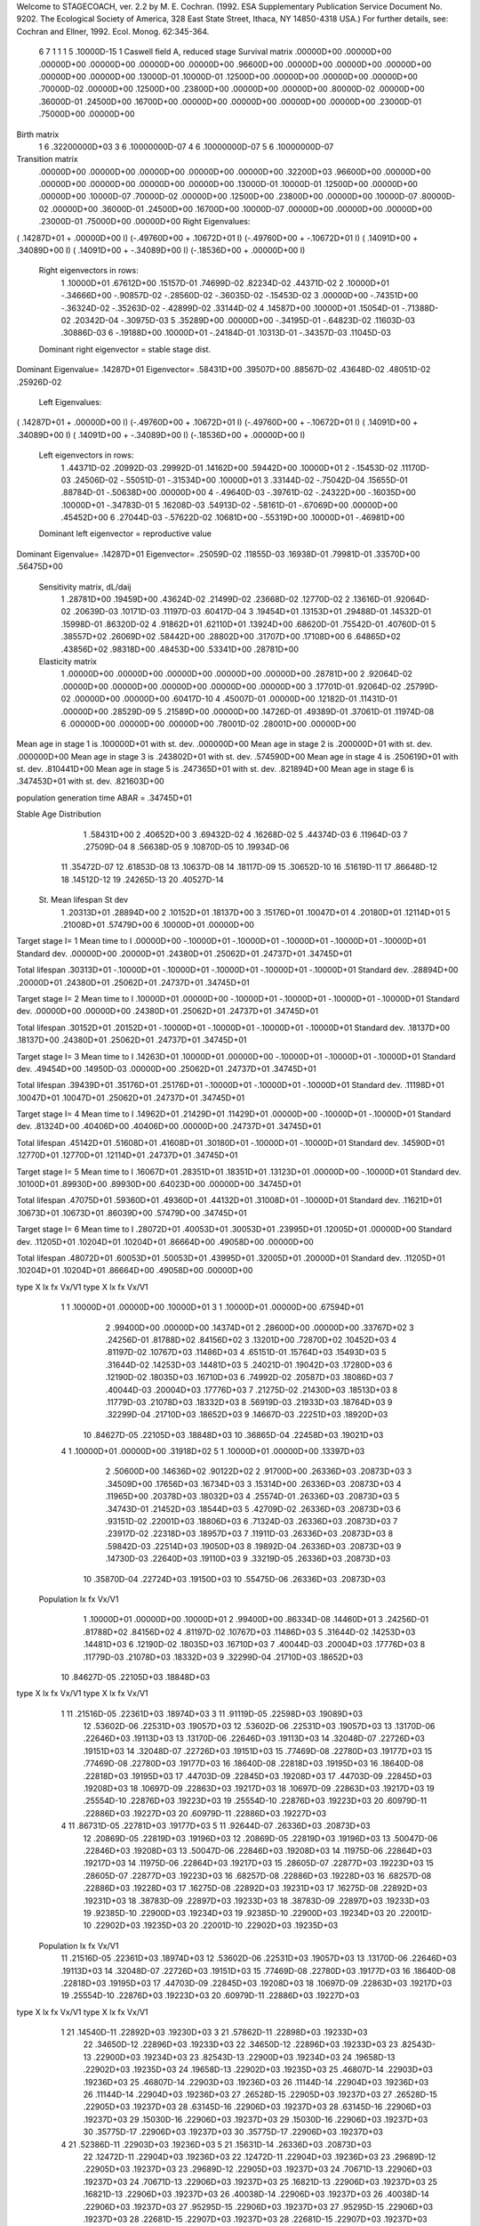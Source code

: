 Welcome to STAGECOACH, ver. 2.2 by M. E. Cochran.
(1992. ESA Supplementary Publication Service Document No. 9202.
The Ecological Society of America, 328 East State Street,
Ithaca, NY  14850-4318 USA.)
For further details, see: 
Cochran and Ellner, 1992. Ecol. Monog. 62:345-364.


 6  7  1 1 1   5  .10000D-15 1 Caswell field A, reduced stage  
 Survival matrix
 .00000D+00  .00000D+00  .00000D+00  .00000D+00  .00000D+00  .00000D+00
 .96600D+00  .00000D+00  .00000D+00  .00000D+00  .00000D+00  .00000D+00
 .13000D-01  .10000D-01  .12500D+00  .00000D+00  .00000D+00  .00000D+00
 .70000D-02  .00000D+00  .12500D+00  .23800D+00  .00000D+00  .00000D+00
 .80000D-02  .00000D+00  .36000D-01  .24500D+00  .16700D+00  .00000D+00
 .00000D+00  .00000D+00  .00000D+00  .23000D-01  .75000D+00  .00000D+00

Birth matrix
 1  6    .32200000D+03
 3  6    .10000000D-07
 4  6    .10000000D-07
 5  6    .10000000D-07

Transition matrix
 .00000D+00  .00000D+00  .00000D+00  .00000D+00  .00000D+00  .32200D+03
 .96600D+00  .00000D+00  .00000D+00  .00000D+00  .00000D+00  .00000D+00
 .13000D-01  .10000D-01  .12500D+00  .00000D+00  .00000D+00  .10000D-07
 .70000D-02  .00000D+00  .12500D+00  .23800D+00  .00000D+00  .10000D-07
 .80000D-02  .00000D+00  .36000D-01  .24500D+00  .16700D+00  .10000D-07
 .00000D+00  .00000D+00  .00000D+00  .23000D-01  .75000D+00  .00000D+00
 Right Eigenvalues:
( .14287D+01 +  .00000D+00 I) (-.49760D+00 +  .10672D+01 I) (-.49760D+00 + -.10672D+01 I)
( .14091D+00 +  .34089D+00 I) ( .14091D+00 + -.34089D+00 I) (-.18536D+00 +  .00000D+00 I)
 Right eigenvectors in rows:
  1  .10000D+01   .67612D+00   .15157D-01   .74699D-02   .82234D-02   .44371D-02
  2  .10000D+01  -.34666D+00  -.90857D-02  -.28560D-02  -.36035D-02  -.15453D-02
  3  .00000D+00  -.74351D+00  -.36324D-02  -.35263D-02  -.42899D-02   .33144D-02
  4  .14587D+00   .10000D+01   .15054D-01  -.71388D-02   .20342D-04  -.30975D-03
  5  .35289D+00   .00000D+00  -.34195D-01  -.64823D-02   .11603D-03   .30886D-03
  6 -.19188D+00   .10000D+01  -.24184D-01   .10313D-01  -.34357D-03   .11045D-03
 Dominant right eigenvector = stable stage dist.

Dominant Eigenvalue=  .14287D+01
Eigenvector= .58431D+00 .39507D+00 .88567D-02 .43648D-02 .48051D-02 .25926D-02

 Left Eigenvalues:
( .14287D+01 +  .00000D+00 I) (-.49760D+00 +  .10672D+01 I) (-.49760D+00 + -.10672D+01 I)
( .14091D+00 +  .34089D+00 I) ( .14091D+00 + -.34089D+00 I) (-.18536D+00 +  .00000D+00 I)
 Left eigenvectors in rows:
  1  .44371D-02   .20992D-03   .29992D-01   .14162D+00   .59442D+00   .10000D+01
  2 -.15453D-02   .11170D-03   .24506D-02  -.55051D-01  -.31534D+00   .10000D+01
  3  .33144D-02  -.75042D-04   .15655D-01   .88784D-01  -.50638D+00   .00000D+00
  4 -.49640D-03  -.39761D-02  -.24322D+00  -.16035D+00   .10000D+01  -.34783D-01
  5  .16208D-03   .54913D-02  -.58161D-01  -.67069D+00   .00000D+00   .45452D+00
  6  .27044D-03  -.57622D-02   .10681D+00  -.55319D+00   .10000D+01  -.46981D+00
 Dominant left eigenvector = reproductive value

Dominant Eigenvalue=  .14287D+01
Eigenvector= .25059D-02 .11855D-03 .16938D-01 .79981D-01 .33570D+00 .56475D+00

 Sensitivity matrix, dL/daij
  1  .28781D+00   .19459D+00   .43624D-02   .21499D-02   .23668D-02   .12770D-02
  2  .13616D-01   .92064D-02   .20639D-03   .10171D-03   .11197D-03   .60417D-04
  3  .19454D+01   .13153D+01   .29488D-01   .14532D-01   .15998D-01   .86320D-02
  4  .91862D+01   .62110D+01   .13924D+00   .68620D-01   .75542D-01   .40760D-01
  5  .38557D+02   .26069D+02   .58442D+00   .28802D+00   .31707D+00   .17108D+00
  6  .64865D+02   .43856D+02   .98318D+00   .48453D+00   .53341D+00   .28781D+00
 Elasticity matrix
  1  .00000D+00   .00000D+00   .00000D+00   .00000D+00   .00000D+00   .28781D+00
  2  .92064D-02   .00000D+00   .00000D+00   .00000D+00   .00000D+00   .00000D+00
  3  .17701D-01   .92064D-02   .25799D-02   .00000D+00   .00000D+00   .60417D-10
  4  .45007D-01   .00000D+00   .12182D-01   .11431D-01   .00000D+00   .28529D-09
  5  .21589D+00   .00000D+00   .14726D-01   .49389D-01   .37061D-01   .11974D-08
  6  .00000D+00   .00000D+00   .00000D+00   .78001D-02   .28001D+00   .00000D+00

Mean age in stage  1 is   .100000D+01 with st. dev.   .000000D+00
Mean age in stage  2 is   .200000D+01 with st. dev.   .000000D+00
Mean age in stage  3 is   .243802D+01 with st. dev.   .574590D+00
Mean age in stage  4 is   .250619D+01 with st. dev.   .810441D+00
Mean age in stage  5 is   .247365D+01 with st. dev.   .821894D+00
Mean age in stage  6 is   .347453D+01 with st. dev.   .821603D+00

population generation time ABAR =  .34745D+01

Stable Age Distribution
   1  .58431D+00    2  .40652D+00    3  .69432D-02    4  .16268D-02    5  .44374D-03
   6  .11964D-03    7  .27509D-04    8  .56638D-05    9  .10870D-05   10  .19934D-06
  11  .35472D-07   12  .61853D-08   13  .10637D-08   14  .18117D-09   15  .30652D-10
  16  .51619D-11   17  .86648D-12   18  .14512D-12   19  .24265D-13   20  .40527D-14

 St.  Mean lifespan   St dev
   1   .20313D+01   .28894D+00
   2   .10152D+01   .18137D+00
   3   .15176D+01   .10047D+01
   4   .20180D+01   .12114D+01
   5   .21008D+01   .57479D+00
   6   .10000D+01   .00000D+00

Target stage I= 1
Mean time to I   .00000D+00 -.10000D+01 -.10000D+01 -.10000D+01 -.10000D+01 -.10000D+01
Standard dev.    .00000D+00  .20000D+01  .24380D+01  .25062D+01  .24737D+01  .34745D+01

Total lifespan   .30313D+01 -.10000D+01 -.10000D+01 -.10000D+01 -.10000D+01 -.10000D+01
Standard dev.    .28894D+00  .20000D+01  .24380D+01  .25062D+01  .24737D+01  .34745D+01


Target stage I= 2
Mean time to I   .10000D+01  .00000D+00 -.10000D+01 -.10000D+01 -.10000D+01 -.10000D+01
Standard dev.    .00000D+00  .00000D+00  .24380D+01  .25062D+01  .24737D+01  .34745D+01

Total lifespan   .30152D+01  .20152D+01 -.10000D+01 -.10000D+01 -.10000D+01 -.10000D+01
Standard dev.    .18137D+00  .18137D+00  .24380D+01  .25062D+01  .24737D+01  .34745D+01


Target stage I= 3
Mean time to I   .14263D+01  .10000D+01  .00000D+00 -.10000D+01 -.10000D+01 -.10000D+01
Standard dev.    .49454D+00  .14950D-03  .00000D+00  .25062D+01  .24737D+01  .34745D+01

Total lifespan   .39439D+01  .35176D+01  .25176D+01 -.10000D+01 -.10000D+01 -.10000D+01
Standard dev.    .11198D+01  .10047D+01  .10047D+01  .25062D+01  .24737D+01  .34745D+01


Target stage I= 4
Mean time to I   .14962D+01  .21429D+01  .11429D+01  .00000D+00 -.10000D+01 -.10000D+01
Standard dev.    .81324D+00  .40406D+00  .40406D+00  .00000D+00  .24737D+01  .34745D+01

Total lifespan   .45142D+01  .51608D+01  .41608D+01  .30180D+01 -.10000D+01 -.10000D+01
Standard dev.    .14590D+01  .12770D+01  .12770D+01  .12114D+01  .24737D+01  .34745D+01


Target stage I= 5
Mean time to I   .16067D+01  .28351D+01  .18351D+01  .13123D+01  .00000D+00 -.10000D+01
Standard dev.    .10100D+01  .89930D+00  .89930D+00  .64023D+00  .00000D+00  .34745D+01

Total lifespan   .47075D+01  .59360D+01  .49360D+01  .44132D+01  .31008D+01 -.10000D+01
Standard dev.    .11621D+01  .10673D+01  .10673D+01  .86039D+00  .57479D+00  .34745D+01


Target stage I= 6
Mean time to I   .28072D+01  .40053D+01  .30053D+01  .23995D+01  .12005D+01  .00000D+00
Standard dev.    .11205D+01  .10204D+01  .10204D+01  .86664D+00  .49058D+00  .00000D+00

Total lifespan   .48072D+01  .60053D+01  .50053D+01  .43995D+01  .32005D+01  .20000D+01
Standard dev.    .11205D+01  .10204D+01  .10204D+01  .86664D+00  .49058D+00  .00000D+00


type  X       lx         fx         Vx/V1    type  X       lx         fx         Vx/V1
  1    1  .10000D+01  .00000D+00  .10000D+01  3    1  .10000D+01  .00000D+00  .67594D+01
       2  .99400D+00  .00000D+00  .14374D+01       2  .28600D+00  .00000D+00  .33767D+02
       3  .24256D-01  .81788D+02  .84156D+02       3  .13201D+00  .72870D+02  .10452D+03
       4  .81197D-02  .10767D+03  .11486D+03       4  .65151D-01  .15764D+03  .15493D+03
       5  .31644D-02  .14253D+03  .14481D+03       5  .24021D-01  .19042D+03  .17280D+03
       6  .12190D-02  .18035D+03  .16710D+03       6  .74992D-02  .20587D+03  .18086D+03
       7  .40044D-03  .20004D+03  .17776D+03       7  .21275D-02  .21430D+03  .18513D+03
       8  .11779D-03  .21078D+03  .18332D+03       8  .56919D-03  .21933D+03  .18764D+03
       9  .32299D-04  .21710D+03  .18652D+03       9  .14667D-03  .22251D+03  .18920D+03
      10  .84627D-05  .22105D+03  .18848D+03      10  .36865D-04  .22458D+03  .19021D+03
  4    1  .10000D+01  .00000D+00  .31918D+02  5    1  .10000D+01  .00000D+00  .13397D+03
       2  .50600D+00  .14636D+02  .90122D+02       2  .91700D+00  .26336D+03  .20873D+03
       3  .34509D+00  .17656D+03  .16734D+03       3  .15314D+00  .26336D+03  .20873D+03
       4  .11965D+00  .20378D+03  .18032D+03       4  .25574D-01  .26336D+03  .20873D+03
       5  .34743D-01  .21452D+03  .18544D+03       5  .42709D-02  .26336D+03  .20873D+03
       6  .93151D-02  .22001D+03  .18806D+03       6  .71324D-03  .26336D+03  .20873D+03
       7  .23917D-02  .22318D+03  .18957D+03       7  .11911D-03  .26336D+03  .20873D+03
       8  .59842D-03  .22514D+03  .19050D+03       8  .19892D-04  .26336D+03  .20873D+03
       9  .14730D-03  .22640D+03  .19110D+03       9  .33219D-05  .26336D+03  .20873D+03
      10  .35870D-04  .22724D+03  .19150D+03      10  .55475D-06  .26336D+03  .20873D+03
 Population   lx          fx        Vx/V1
       1  .10000D+01  .00000D+00  .10000D+01
       2  .99400D+00  .86334D-08  .14460D+01
       3  .24256D-01  .81788D+02  .84156D+02
       4  .81197D-02  .10767D+03  .11486D+03
       5  .31644D-02  .14253D+03  .14481D+03
       6  .12190D-02  .18035D+03  .16710D+03
       7  .40044D-03  .20004D+03  .17776D+03
       8  .11779D-03  .21078D+03  .18332D+03
       9  .32299D-04  .21710D+03  .18652D+03
      10  .84627D-05  .22105D+03  .18848D+03

type  X       lx         fx         Vx/V1    type  X       lx         fx         Vx/V1
  1   11  .21516D-05  .22361D+03  .18974D+03  3   11  .91119D-05  .22598D+03  .19089D+03
      12  .53602D-06  .22531D+03  .19057D+03      12  .53602D-06  .22531D+03  .19057D+03
      13  .13170D-06  .22646D+03  .19113D+03      13  .13170D-06  .22646D+03  .19113D+03
      14  .32048D-07  .22726D+03  .19151D+03      14  .32048D-07  .22726D+03  .19151D+03
      15  .77469D-08  .22780D+03  .19177D+03      15  .77469D-08  .22780D+03  .19177D+03
      16  .18640D-08  .22818D+03  .19195D+03      16  .18640D-08  .22818D+03  .19195D+03
      17  .44703D-09  .22845D+03  .19208D+03      17  .44703D-09  .22845D+03  .19208D+03
      18  .10697D-09  .22863D+03  .19217D+03      18  .10697D-09  .22863D+03  .19217D+03
      19  .25554D-10  .22876D+03  .19223D+03      19  .25554D-10  .22876D+03  .19223D+03
      20  .60979D-11  .22886D+03  .19227D+03      20  .60979D-11  .22886D+03  .19227D+03
  4   11  .86731D-05  .22781D+03  .19177D+03  5   11  .92644D-07  .26336D+03  .20873D+03
      12  .20869D-05  .22819D+03  .19196D+03      12  .20869D-05  .22819D+03  .19196D+03
      13  .50047D-06  .22846D+03  .19208D+03      13  .50047D-06  .22846D+03  .19208D+03
      14  .11975D-06  .22864D+03  .19217D+03      14  .11975D-06  .22864D+03  .19217D+03
      15  .28605D-07  .22877D+03  .19223D+03      15  .28605D-07  .22877D+03  .19223D+03
      16  .68257D-08  .22886D+03  .19228D+03      16  .68257D-08  .22886D+03  .19228D+03
      17  .16275D-08  .22892D+03  .19231D+03      17  .16275D-08  .22892D+03  .19231D+03
      18  .38783D-09  .22897D+03  .19233D+03      18  .38783D-09  .22897D+03  .19233D+03
      19  .92385D-10  .22900D+03  .19234D+03      19  .92385D-10  .22900D+03  .19234D+03
      20  .22001D-10  .22902D+03  .19235D+03      20  .22001D-10  .22902D+03  .19235D+03
 Population   lx          fx        Vx/V1
      11  .21516D-05  .22361D+03  .18974D+03
      12  .53602D-06  .22531D+03  .19057D+03
      13  .13170D-06  .22646D+03  .19113D+03
      14  .32048D-07  .22726D+03  .19151D+03
      15  .77469D-08  .22780D+03  .19177D+03
      16  .18640D-08  .22818D+03  .19195D+03
      17  .44703D-09  .22845D+03  .19208D+03
      18  .10697D-09  .22863D+03  .19217D+03
      19  .25554D-10  .22876D+03  .19223D+03
      20  .60979D-11  .22886D+03  .19227D+03

type  X       lx         fx         Vx/V1    type  X       lx         fx         Vx/V1
  1   21  .14540D-11  .22892D+03  .19230D+03  3   21  .57862D-11  .22898D+03  .19233D+03
      22  .34650D-12  .22896D+03  .19233D+03      22  .34650D-12  .22896D+03  .19233D+03
      23  .82543D-13  .22900D+03  .19234D+03      23  .82543D-13  .22900D+03  .19234D+03
      24  .19658D-13  .22902D+03  .19235D+03      24  .19658D-13  .22902D+03  .19235D+03
      25  .46807D-14  .22903D+03  .19236D+03      25  .46807D-14  .22903D+03  .19236D+03
      26  .11144D-14  .22904D+03  .19236D+03      26  .11144D-14  .22904D+03  .19236D+03
      27  .26528D-15  .22905D+03  .19237D+03      27  .26528D-15  .22905D+03  .19237D+03
      28  .63145D-16  .22906D+03  .19237D+03      28  .63145D-16  .22906D+03  .19237D+03
      29  .15030D-16  .22906D+03  .19237D+03      29  .15030D-16  .22906D+03  .19237D+03
      30  .35775D-17  .22906D+03  .19237D+03      30  .35775D-17  .22906D+03  .19237D+03
  4   21  .52386D-11  .22903D+03  .19236D+03  5   21  .15631D-14  .26336D+03  .20873D+03
      22  .12472D-11  .22904D+03  .19236D+03      22  .12472D-11  .22904D+03  .19236D+03
      23  .29689D-12  .22905D+03  .19237D+03      23  .29689D-12  .22905D+03  .19237D+03
      24  .70671D-13  .22906D+03  .19237D+03      24  .70671D-13  .22906D+03  .19237D+03
      25  .16821D-13  .22906D+03  .19237D+03      25  .16821D-13  .22906D+03  .19237D+03
      26  .40038D-14  .22906D+03  .19237D+03      26  .40038D-14  .22906D+03  .19237D+03
      27  .95295D-15  .22906D+03  .19237D+03      27  .95295D-15  .22906D+03  .19237D+03
      28  .22681D-15  .22907D+03  .19237D+03      28  .22681D-15  .22907D+03  .19237D+03
      29  .53982D-16  .22907D+03  .19238D+03      29  .53982D-16  .22907D+03  .19238D+03
      30  .12848D-16  .22907D+03  .19238D+03      30  .12848D-16  .22907D+03  .19238D+03
 Population   lx          fx        Vx/V1
      21  .14540D-11  .22892D+03  .19230D+03
      22  .34650D-12  .22896D+03  .19233D+03
      23  .82543D-13  .22900D+03  .19234D+03
      24  .19658D-13  .22902D+03  .19235D+03
      25  .46807D-14  .22903D+03  .19236D+03
      26  .11144D-14  .22904D+03  .19236D+03
      27  .26528D-15  .22905D+03  .19237D+03
      28  .63145D-16  .22906D+03  .19237D+03
      29  .15030D-16  .22906D+03  .19237D+03
      30  .35775D-17  .22906D+03  .19237D+03

Net reproductive rate for stage  1 =  .36434D+01
Generation time MU1 =  .38072D+01   St.dev. =  .11205D+01

Net reproductive rate for stage  3 =  .26633D+02
Generation time MU1 =  .40053D+01   St.dev. =  .10204D+01

Net reproductive rate for stage  4 =  .10293D+03
Generation time MU1 =  .33995D+01   St.dev. =  .86664D+00

Net reproductive rate for stage  5 =  .28992D+03
Generation time MU1 =  .22005D+01   St.dev. =  .49058D+00

population net reproductive rate =  .36434D+01
Generation time MU1 =  .38072D+01   St.dev. =  .11205D+01
Generation time T =  .36237D+01

Residence ages in state  1
Newborn type  1  Mean age =  .10000D+01   St.dev. =  .00000D+00
Newborn type  3  Mean age =  .00000D+00   St.dev. =  .00000D+00
Newborn type  4  Mean age =  .00000D+00   St.dev. =  .00000D+00
Newborn type  5  Mean age =  .00000D+00   St.dev. =  .00000D+00
          Population mean =  .10000D+01   St.dev. =  .00000D+00

Residence ages in state  2
Newborn type  1  Mean age =  .20000D+01   St.dev. =  .00000D+00
Newborn type  3  Mean age =  .00000D+00   St.dev. =  .00000D+00
Newborn type  4  Mean age =  .00000D+00   St.dev. =  .00000D+00
Newborn type  5  Mean age =  .00000D+00   St.dev. =  .00000D+00
          Population mean =  .20000D+01   St.dev. =  .00000D+00

Residence ages in state  3
Newborn type  1  Mean age =  .25692D+01   St.dev. =  .63862D+00
Newborn type  3  Mean age =  .11429D+01   St.dev. =  .40406D+00
Newborn type  4  Mean age =  .00000D+00   St.dev. =  .00000D+00
Newborn type  5  Mean age =  .00000D+00   St.dev. =  .00000D+00
          Population mean =  .25692D+01   St.dev. =  .63862D+00

Residence ages in state  4
Newborn type  1  Mean age =  .28085D+01   St.dev. =  .10350D+01
Newborn type  3  Mean age =  .24552D+01   St.dev. =  .75707D+00
Newborn type  4  Mean age =  .13123D+01   St.dev. =  .64023D+00
Newborn type  5  Mean age =  .00000D+00   St.dev. =  .00000D+00
          Population mean =  .28085D+01   St.dev. =  .10350D+01

Residence ages in state  5
Newborn type  1  Mean age =  .28071D+01   St.dev. =  .11228D+01
Newborn type  3  Mean age =  .30356D+01   St.dev. =  .10244D+01
Newborn type  4  Mean age =  .25128D+01   St.dev. =  .80657D+00
Newborn type  5  Mean age =  .12005D+01   St.dev. =  .49058D+00
          Population mean =  .28071D+01   St.dev. =  .11228D+01

Residence ages in state  6
Newborn type  1  Mean age =  .38072D+01   St.dev. =  .11205D+01
Newborn type  3  Mean age =  .40053D+01   St.dev. =  .10204D+01
Newborn type  4  Mean age =  .33995D+01   St.dev. =  .86664D+00
Newborn type  5  Mean age =  .22005D+01   St.dev. =  .49058D+00
          Population mean =  .38072D+01   St.dev. =  .11205D+01

Mean time to first passage
st.    time     st.    time     st.    time     st.    time     st.    time
 1  .10000D+01   2  .10000D+01   3  .11429D+01   4  .13123D+01   5  .12005D+01
 6  .10000D+01

Newborn type  1 Pr(maturity) =  .11315D-01 Age(maturity) =  .38072D+01
                                                St. dev. =  .11205D+01
Newborn type  3 Pr(maturity) =  .82710D-01 Age(maturity) =  .40053D+01
                                                St. dev. =  .10204D+01
Newborn type  4 Pr(maturity) =  .31967D+00 Age(maturity) =  .33995D+01
                                                St. dev. =  .86664D+00
Newborn type  5 Pr(maturity) =  .90036D+00 Age(maturity) =  .22005D+01
                                                St. dev. =  .49058D+00

pop. Pr(maturity) =  .11315D-01     pop. Age(maturity) =  .38072D+01
